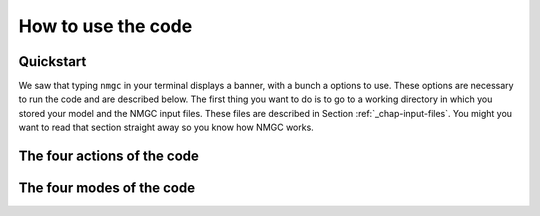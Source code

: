 How to use the code
************


Quickstart
=================

We saw that typing ``nmgc`` in your terminal displays a banner, with a bunch a options to use. These options are necessary to run the code and are described below.
The first thing you want to do is to go to a working directory in which you stored your model and the NMGC input files. 
These files are described in Section :ref:`_chap-input-files`. You might you want to read that section straight away so you know how NMGC works.

The four actions of the code
=================

The four modes of the code
=================